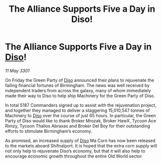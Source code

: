 :PROPERTIES:
:ID:       cda6707c-e1cd-4c47-b19b-274b51d593d0
:END:
#+title: The Alliance Supports Five a Day in Diso!
#+filetags: :3301:Alliance:galnet:

* The Alliance Supports Five a Day in [[id:4aedfccd-a366-4b25-a5e2-538bb29a35cb][Diso]]!

/11 May 3301/

On Friday the Green Party of [[id:4aedfccd-a366-4b25-a5e2-538bb29a35cb][Diso]] announced their plans to rejuvenate the failing financial fortunes of Birmingham. The news was well received by independent traders from across the galaxy, many of whom immediately made their way to Diso to help ship Machinery for the Green Party of Diso. 

In total 5187 Commanders signed up to assist with the rejuvenation project, and together they managed to deliver a staggering 15,010,547 tonnes of Machinery to [[id:4aedfccd-a366-4b25-a5e2-538bb29a35cb][Diso]] over the course of just 65 hours. In particular, the Green Party of Diso would like to thank Broker Mrozak, Broker HawX, Tycoon Ace Rimzy, Tycoon Thalios Abraxas and Broker Del Boy for their outstanding efforts to stimulate Birmingham’s economy. 

As promised, an increased supply of [[id:4aedfccd-a366-4b25-a5e2-538bb29a35cb][Diso]] Ma Corn has now been released to the markets aboard Shifnalport. It is hoped that the extra corn supply will not only help to rejuvenate Diso’s economy, but that it will also help to encourage economic growth throughout the entire Old World sector.
